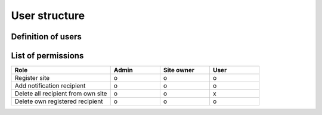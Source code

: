 User structure
==============

Definition of users
-------------------

.. glossary::

    Admin
      Administrator of Yagura application project

    Site owner
      Creator of ``Site`` model in Yagura application.
      In this case, "owner" is not real owner of sites, but creator of model.
    
    User
      Regular account of Yagura application.
      All users of not own created sites are seem to ``user`` .

List of permissions
-------------------

.. csv-table::
    :header: "Role", "Admin", "Site owner", "User"
    :widths: 40, 20, 20, 20

    "Register site", "o", "o", "o"
    "Add notification recipient", "o", "o", "o"
    "Delete all recipient from own site", "o", "o", "x"
    "Delete own registered recipient", "o", "o", "o"
